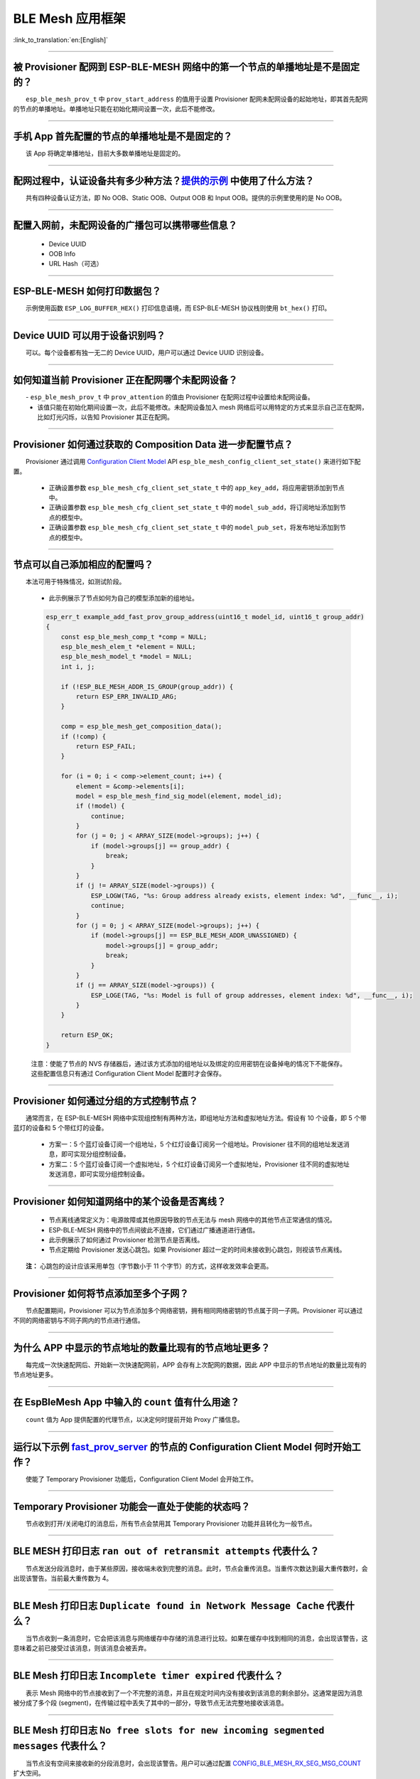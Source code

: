 BLE Mesh 应用框架
=================

:link_to_translation:`en:[English]`

.. raw:: html

   <style>
   body {counter-reset: h2}
     h2 {counter-reset: h3}
     h2:before {counter-increment: h2; content: counter(h2) ". "}
     h3:before {counter-increment: h3; content: counter(h2) "." counter(h3) ". "}
     h2.nocount:before, h3.nocount:before, { content: ""; counter-increment: none }
   </style>

--------------

被 Provisioner 配网到 ESP-BLE-MESH 网络中的第一个节点的单播地址是不是固定的？
------------------------------------------------------------------------------

  ``esp_ble_mesh_prov_t`` 中 ``prov_start_address`` 的值用于设置 Provisioner 配网未配网设备的起始地址，即其首先配网的节点的单播地址。单播地址只能在初始化期间设置一次，此后不能修改。

--------------

手机 App 首先配置的节点的单播地址是不是固定的？
-----------------------------------------------

  该 App 将确定单播地址，目前大多数单播地址是固定的。

--------------

配网过程中，认证设备共有多少种方法？`提供的示例 <https://github.com/espressif/esp-idf/tree/7d75213/examples/bluetooth/esp_ble_mesh>`__ 中使用了什么方法？
---------------------------------------------------------------------------------------------------------------------------------------------------------------------------

  共有四种设备认证方法，即 No OOB、Static OOB、Output OOB 和 Input OOB。提供的示例里使用的是 No OOB。

--------------

配置入网前，未配网设备的广播包可以携带哪些信息？
------------------------------------------------

  -  Device UUID
  -  OOB Info
  -  URL Hash（可选）

--------------

ESP-BLE-MESH 如何打印数据包？
-----------------------------

  示例使用函数 ``ESP_LOG_BUFFER_HEX()`` 打印信息语境，而 ESP-BLE-MESH 协议栈则使用 ``bt_hex()`` 打印。

--------------

Device UUID 可以用于设备识别吗？
--------------------------------

  可以。每个设备都有独一无二的 Device UUID，用户可以通过 Device UUID 识别设备。

--------------

如何知道当前 Provisioner 正在配网哪个未配网设备？
-------------------------------------------------

  - ``esp_ble_mesh_prov_t`` 中 ``prov_attention`` 的值由 Provisioner 在配网过程中设置给未配网设备。
  - 该值只能在初始化期间设置一次，此后不能修改。未配网设备加入 mesh 网络后可以用特定的方式来显示自己正在配网，比如灯光闪烁，以告知 Provisioner 其正在配网。

--------------

Provisioner 如何通过获取的 Composition Data 进一步配置节点？
------------------------------------------------------------

  Provisioner 通过调用 `Configuration Client Model <https://docs.espressif.com/projects/esp-idf/zh_CN/latest/esp32/api-guides/esp-ble-mesh/ble-mesh-terminology.html#ble-mesh-terminology-foundation-models>`__ API ``esp_ble_mesh_config_client_set_state()`` 来进行如下配置。

  -  正确设置参数 ``esp_ble_mesh_cfg_client_set_state_t`` 中的 ``app_key_add``，将应用密钥添加到节点中。
  -  正确设置参数 ``esp_ble_mesh_cfg_client_set_state_t`` 中的 ``model_sub_add``，将订阅地址添加到节点的模型中。
  -  正确设置参数 ``esp_ble_mesh_cfg_client_set_state_t`` 中的 ``model_pub_set``，将发布地址添加到节点的模型中。

--------------

节点可以自己添加相应的配置吗？
------------------------------

  本法可用于特殊情况，如测试阶段。

  - 此示例展示了节点如何为自己的模型添加新的组地址。

  .. code:: c

    esp_err_t example_add_fast_prov_group_address(uint16_t model_id, uint16_t group_addr)
    {
        const esp_ble_mesh_comp_t *comp = NULL;
        esp_ble_mesh_elem_t *element = NULL;
        esp_ble_mesh_model_t *model = NULL;
        int i, j;

        if (!ESP_BLE_MESH_ADDR_IS_GROUP(group_addr)) {
            return ESP_ERR_INVALID_ARG;
        }

        comp = esp_ble_mesh_get_composition_data();
        if (!comp) {
            return ESP_FAIL;
        }

        for (i = 0; i < comp->element_count; i++) {
            element = &comp->elements[i];
            model = esp_ble_mesh_find_sig_model(element, model_id);
            if (!model) {
                continue;
            }
            for (j = 0; j < ARRAY_SIZE(model->groups); j++) {
                if (model->groups[j] == group_addr) {
                    break;
                }
            }
            if (j != ARRAY_SIZE(model->groups)) {
                ESP_LOGW(TAG, "%s: Group address already exists, element index: %d", __func__, i);
                continue;
            }
            for (j = 0; j < ARRAY_SIZE(model->groups); j++) {
                if (model->groups[j] == ESP_BLE_MESH_ADDR_UNASSIGNED) {
                    model->groups[j] = group_addr;
                    break;
                }
            }
            if (j == ARRAY_SIZE(model->groups)) {
                ESP_LOGE(TAG, "%s: Model is full of group addresses, element index: %d", __func__, i);
            }
        }

        return ESP_OK;
    }

  注意：使能了节点的 NVS 存储器后，通过该方式添加的组地址以及绑定的应用密钥在设备掉电的情况下不能保存。这些配置信息只有通过 Configuration Client Model 配置时才会保存。

--------------

Provisioner 如何通过分组的方式控制节点？
----------------------------------------

  通常而言，在 ESP-BLE-MESH 网络中实现组控制有两种方法，即组地址方法和虚拟地址方法。假设有 10 个设备，即 5 个带蓝灯的设备和 5 个带红灯的设备。

  - 方案一：5 个蓝灯设备订阅一个组地址，5 个红灯设备订阅另一个组地址。Provisioner 往不同的组地址发送消息，即可实现分组控制设备。
  - 方案二：5 个蓝灯设备订阅一个虚拟地址，5 个红灯设备订阅另一个虚拟地址，Provisioner 往不同的虚拟地址发送消息，即可实现分组控制设备。

--------------

Provisioner 如何知道网络中的某个设备是否离线？
----------------------------------------------

  - 节点离线通常定义为：电源故障或其他原因导致的节点无法与 mesh 网络中的其他节点正常通信的情况。
  - ESP-BLE-MESH 网络中的节点间彼此不连接，它们通过广播通道进行通信。
  - 此示例展示了如何通过 Provisioner 检测节点是否离线。
  - 节点定期给 Provisioner 发送心跳包。如果 Provisioner 超过一定的时间未接收到心跳包，则视该节点离线。

  **注：** 心跳包的设计应该采用单包（字节数小于 11 个字节）的方式，这样收发效率会更高。

--------------

Provisioner 如何将节点添加至多个子网？
--------------------------------------

  节点配置期间，Provisioner 可以为节点添加多个网络密钥，拥有相同网络密钥的节点属于同一子网。Provisioner 可以通过不同的网络密钥与不同子网内的节点进行通信。

--------------

为什么 APP 中显示的节点地址的数量比现有的节点地址更多？
-------------------------------------------------------

  每完成一次快速配网后、开始新一次快速配网前，APP 会存有上次配网的数据，因此 APP 中显示的节点地址的数量比现有的节点地址更多。

--------------

在 EspBleMesh App 中输入的 ``count`` 值有什么用途？
---------------------------------------------------------

  ``count`` 值为 App 提供配置的代理节点，以决定何时提前开始 Proxy 广播信息。

--------------

运行以下示例 `fast_prov_server <https://github.com/espressif/esp-idf/tree/84b51781c/examples/bluetooth/esp_ble_mesh/ble_mesh_fast_provision/fast_prov_server>`__ 的节点的 Configuration Client Model 何时开始工作？
-------------------------------------------------------------------------------------------------------------------------------------------------------------------------------------------------------------------

  使能了 Temporary Provisioner 功能后，Configuration Client Model 会开始工作。

--------------

Temporary Provisioner 功能会一直处于使能的状态吗？
--------------------------------------------------

  节点收到打开/关闭电灯的消息后，所有节点会禁用其 Temporary Provisioner 功能并且转化为一般节点。

--------------

BLE MESH 打印日志 ``ran out of retransmit attempts`` 代表什么？
-------------------------------------------------------------------------------

  节点发送分段消息时，由于某些原因，接收端未收到完整的消息。此时，节点会重传消息。当重传次数达到最大重传数时，会出现该警告。当前最大重传数为 4。

--------------

BLE Mesh 打印日志 ``Duplicate found in Network Message Cache`` 代表什么？
-----------------------------------------------------------------------------------------

  当节点收到一条消息时，它会把该消息与网络缓存中存储的消息进行比较。如果在缓存中找到相同的消息，会出现该警告，这意味着之前已接受过该消息，则该消息会被丢弃。

--------------

BLE Mesh 打印日志 ``Incomplete timer expired`` 代表什么？
-------------------------------------------------------------------------

  表示 Mesh 网络中的节点接收到了一个不完整的消息，并且在规定时间内没有接收到该消息的剩余部分。这通常是因为消息被分成了多个段 (segment)，在传输过程中丢失了其中的一部分，导致节点无法完整地接收该消息。

--------------

BLE Mesh 打印日志 ``No free slots for new incoming segmented messages`` 代表什么？
--------------------------------------------------------------------------------------------------

  当节点没有空间来接收新的分段消息时，会出现该警告。用户可以通过配置 `CONFIG_BLE_MESH_RX_SEG_MSG_COUNT <https://docs.espressif.com/projects/esp-idf/zh_CN/release-v4.1/api-reference/kconfig.html#config-ble-mesh-rx-seg-msg-count>`__ 扩大空间。

--------------

BLE Mesh 打印日志 ``No matching TX context for ack`` 代表什么？
-------------------------------------------------------------------------------

  发送节点在收到一个分段 ACK 消息且没有匹配到对应的发送上下文（TX context）时，会出现该警告。这可能是因为网络中存在多个 ACK 消息。

--------------

BLE Mesh 打印日志 ``Model not bound to AppKey 0x0000`` 代表什么？
---------------------------------------------------------------------------------

  当节点发送带有模型的消息且该模型尚未绑定到索引为 0x000 的应用密钥时，会出现该警告。

--------------

BLE Mesh 打印日志 ``Busy sending message to DST xxxx`` 代表什么？
------------------------------------------------------------------------------------

  表示节点的客户端模型已将消息发送给目标节点，并且正在等待响应，用户无法将消息发送到单播地址相同的同一节点。接收到相应的响应或计时器到时后，可以发送另一条消息。

--------------

为什么会出现 EspBleMesh App 在快速配网期间长时间等待的情况？
------------------------------------------------------------

  快速配网期间，代理节点在配置完一个节点后会断开与 APP 的连接，待所有节点配网完成后再与 APP 重新建立连接，快速配网期间长时间等待可能是由于：

  - 网络拓扑结构复杂：如果网络中节点数量较多，且拓扑结构比较复杂，Provisioner 可能需要更长的时间来扫描网络和与节点进行通信。
  - 网络信号不稳定：如果网络信号不稳定，通信可能会受到干扰或丢失，从而导致 APP 等待时间变长。
  - 节点响应时间较长：如果节点响应时间较长，可能会导致 Provisioner 等待超时并重新发送消息，从而导致 APP 等待时间变长。
  - App 与 Provisioner 通信故障：如果 APP 与 Provisioner 之间通信故障，可能会导致 App 等待时间变长。

--------------

Provisoner 如何控制节点的服务器模型？
-------------------------------------

  ESP-BLE-MESH 支持所有 SIG 定义的客户端模型。Provisioner 可以使用这些客户端模型控制节点的服务器模型。客户端模型分为 6 类，每类有相应的功能。

-  Configuration Client Model

   -  API `esp_ble_mesh_config_client_get_state() <https://docs.espressif.com/projects/esp-idf/en/latest/esp32/api-reference/bluetooth/esp-ble-mesh.html?highlight=esp_ble_mesh_provisioner_delete_node_with_uuid#_CPPv436esp_ble_mesh_config_client_get_stateP34esp_ble_mesh_client_common_param_tP35esp_ble_mesh_cfg_client_get_state_t>`_ 可用于获取 Configuration Server Model 的 ``esp_ble_mesh_cfg_client_get_state_t`` 值。
   -  API `esp_ble_mesh_config_client_set_state() <https://docs.espressif.com/projects/esp-idf/en/latest/esp32/api-reference/bluetooth/esp-ble-mesh.html?highlight=esp_ble_mesh_provisioner_delete_node_with_uuid#_CPPv436esp_ble_mesh_config_client_set_stateP34esp_ble_mesh_client_common_param_tP35esp_ble_mesh_cfg_client_set_state_t>`_ 可用于获取 Configuration Server Model 的 ``esp_ble_mesh_cfg_client_set_state_t`` 值。

-  Health Client Model

   -  API `esp_ble_mesh_health_client_get_state() <https://docs.espressif.com/projects/esp-idf/en/latest/esp32/api-reference/bluetooth/esp-ble-mesh.html?highlight=esp_ble_mesh_provisioner_delete_node_with_uuid#_CPPv436esp_ble_mesh_health_client_get_stateP34esp_ble_mesh_client_common_param_tP38esp_ble_mesh_health_client_get_state_t>`_ 可用于获取 Health Server Model 的 ``esp_ble_mesh_health_client_get_state_t`` 值。
   -  API `esp_ble_mesh_health_client_set_state() <https://docs.espressif.com/projects/esp-idf/en/latest/esp32/api-reference/bluetooth/esp-ble-mesh.html?highlight=esp_ble_mesh_provisioner_delete_node_with_uuid#_CPPv436esp_ble_mesh_health_client_set_stateP34esp_ble_mesh_client_common_param_tP38esp_ble_mesh_health_client_set_state_t>`_ 可用于获取 Health Server Model 的 ``esp_ble_mesh_health_client_set_state_t`` 值。

-  Generic Client Models

   -  API `esp_ble_mesh_generic_client_get_state() <https://docs.espressif.com/projects/esp-idf/en/latest/esp32/api-reference/bluetooth/esp-ble-mesh.html?highlight=esp_ble_mesh_provisioner_delete_node_with_uuid#_CPPv437esp_ble_mesh_generic_client_get_stateP34esp_ble_mesh_client_common_param_tP39esp_ble_mesh_generic_client_get_state_t>`_ 可用于获取 Generic Server Model 的 ``esp_ble_mesh_generic_client_get_state_t`` 值。
   -  API `esp_ble_mesh_generic_client_set_state() <https://docs.espressif.com/projects/esp-idf/en/latest/esp32/api-reference/bluetooth/esp-ble-mesh.html#_CPPv437esp_ble_mesh_generic_client_set_stateP34esp_ble_mesh_client_common_param_tP39esp_ble_mesh_generic_client_set_state_t>`_ 可用于获取 Generic Server Model 的 ``esp_ble_mesh_generic_client_set_state_t`` 值。

-  Lighting Client Models

   -  API `esp_ble_mesh_light_client_get_state() <https://docs.espressif.com/projects/esp-idf/en/latest/esp32/api-reference/bluetooth/esp-ble-mesh.html?highlight=esp_ble_mesh_provisioner_delete_node_with_uuid#_CPPv435esp_ble_mesh_light_client_get_stateP34esp_ble_mesh_client_common_param_tP37esp_ble_mesh_light_client_get_state_t>`_ 可用于获取 Lighting Server Model 的 ``esp_ble_mesh_light_client_get_state_t`` 值。
   -  API `esp_ble_mesh_light_client_set_state() <https://docs.espressif.com/projects/esp-idf/en/latest/esp32/api-reference/bluetooth/esp-ble-mesh.html?highlight=esp_ble_mesh_provisioner_delete_node_with_uuid#_CPPv435esp_ble_mesh_light_client_set_stateP34esp_ble_mesh_client_common_param_tP37esp_ble_mesh_light_client_set_state_t>`_ 可用于获取 Lighting Server Model 的 ``esp_ble_mesh_light_client_set_state_t`` 值。

-  Sensor Client Models

   -  API `esp_ble_mesh_sensor_client_get_state() <https://docs.espressif.com/projects/esp-idf/en/latest/esp32/api-reference/bluetooth/esp-ble-mesh.html?highlight=esp_ble_mesh_provisioner_delete_node_with_uuid#_CPPv436esp_ble_mesh_sensor_client_get_stateP34esp_ble_mesh_client_common_param_tP38esp_ble_mesh_sensor_client_get_state_t>`_ 可用于获取 Sensor Server Model 的 ``esp_ble_mesh_sensor_client_get_state_t`` 值。
   -  API `esp_ble_mesh_sensor_client_set_state() <https://docs.espressif.com/projects/esp-idf/en/latest/esp32/api-reference/bluetooth/esp-ble-mesh.html?highlight=esp_ble_mesh_provisioner_delete_node_with_uuid#_CPPv436esp_ble_mesh_sensor_client_set_stateP34esp_ble_mesh_client_common_param_tP38esp_ble_mesh_sensor_client_set_state_t>`_ 可用于获取 Sensor Server Model 的 ``esp_ble_mesh_sensor_client_set_state_t`` 值。

-  Time and Scenes Client Models

   -  API `esp_ble_mesh_time_scene_client_get_state() <https://docs.espressif.com/projects/esp-idf/en/latest/esp32/api-reference/bluetooth/esp-ble-mesh.html?highlight=esp_ble_mesh_provisioner_delete_node_with_uuid#_CPPv440esp_ble_mesh_time_scene_client_get_stateP34esp_ble_mesh_client_common_param_tP42esp_ble_mesh_time_scene_client_get_state_t>`_ 可用于获取 Time and Scenes Server Model 的 ``esp_ble_mesh_time_scene_client_get_state_t`` 值。
   -  API `esp_ble_mesh_time_scene_client_set_state() <https://docs.espressif.com/projects/esp-idf/en/latest/esp32/api-reference/bluetooth/esp-ble-mesh.html?highlight=esp_ble_mesh_provisioner_delete_node_with_uuid#_CPPv440esp_ble_mesh_time_scene_client_set_stateP34esp_ble_mesh_client_common_param_tP42esp_ble_mesh_time_scene_client_set_state_t>`_ 可用于获取 Time and Scenes Server Model 的 ``esp_ble_mesh_time_scene_client_set_state_t`` 值。

--------------

设备通信必须要网关吗？
----------------------

  -  情况 1：节点仅在 mesh 网络内通信。这种情况下，不需要网关。ESP-BLE-MESH 网络是一个泛洪的网络，网络中的消息没有固定的路径，节点与节点之间可以随意通信。
  -  情况 2：如果用户想要远程控制网络，比如在到家之前打开某些节点，则需要网关。

--------------

Provisioner 删除网络中的节点时，需要进行哪些操作？
--------------------------------------------------

  通常而言，Provisioner 从网络中移除节点主要涉及三个步骤：

  - 首先，Provisioner 将需要移除的节点添加至“黑名单”。
  - 其次，Provisioner 启动 `密钥更新程序 <https://docs.espressif.com/projects/esp-idf/zh_CN/latest/esp32/api-guides/esp-ble-mesh/ble-mesh-terminology.html#ble-mesh-terminology-network-management>`_ 。
  - 最后，节点执行节点重置程序，切换自身身份为未配网设备。

--------------

在密钥更新的过程中，Provisioner 如何更新节点的网络密钥？
--------------------------------------------------------

  - 通过正确设置参数 `esp_ble_mesh_cfg_client_set_state_t <https://docs.espressif.com/projects/esp-idf/en/latest/esp32/api-reference/bluetooth/esp-ble-mesh.html?highlight=esp_ble_mesh_provisioner_delete_node_with_uuid#_CPPv436esp_ble_mesh_config_client_set_stateP34esp_ble_mesh_client_common_param_tP35esp_ble_mesh_cfg_client_set_state_t>`_ 中的 ``net_key_update``，使用 `Configuration Client Model <https://docs.espressif.com/projects/esp-idf/zh_CN/latest/esp32/api-guides/esp-ble-mesh/ble-mesh-terminology.html#ble-mesh-terminology-foundation-models>`_ API `esp_ble_mesh_config_client_set_state() <https://docs.espressif.com/projects/esp-idf/en/latest/esp32/api-reference/bluetooth/esp-ble-mesh.html?highlight=esp_ble_mesh_provisioner_delete_node_with_uuid#_CPPv436esp_ble_mesh_config_client_set_stateP34esp_ble_mesh_client_common_param_tP35esp_ble_mesh_cfg_client_set_state_t>`_，Provisioner 更新节点的网络密钥。
  - 通过正确设置参数 ``esp_ble_mesh_cfg_client_set_state_t`` 中的 ``app_key_update``，使用 `Configuration Client Model <https://docs.espressif.com/projects/esp-idf/zh_CN/latest/esp32/api-guides/esp-ble-mesh/ble-mesh-terminology.html#ble-mesh-terminology-foundation-models>`_ API ``esp_ble_mesh_config_client_set_state()``，Provisioner 更新节点的应用密钥。

--------------

Provisioner 如何管理 mesh 网络中的节点？
----------------------------------------

  - ESP-BLE-MESH 在示例中实现了一些基本的节点管理功能，比如 ``esp_ble_mesh_store_node_info()``。 
  - ESP-BLE-MESH 还提供可用于设置节点本地名称的 API `esp_ble_mesh_provisioner_set_node_name() <https://docs.espressif.com/projects/esp-idf/en/latest/esp32/api-reference/bluetooth/esp-ble-mesh.html?highlight=esp_ble_mesh_provisioner_delete_node_with_uuid#_CPPv438esp_ble_mesh_provisioner_set_node_name8uint16_tPKc>`_ 和可用于获取节点本地名称的 API `esp_ble_mesh_provisioner_get_node_name() <https://docs.espressif.com/projects/esp-idf/en/latest/esp32/api-reference/bluetooth/esp-ble-mesh.html?highlight=esp_ble_mesh_provisioner_delete_node_with_uuid#_CPPv438esp_ble_mesh_provisioner_get_node_name8uint16_t>`__。

--------------

Provisioner 想要控制节点的服务器模型时需要什么？
------------------------------------------------

  - Provisioner 在控制节点的服务器模型前，必须包括相应的客户端模型。

  - Provisioner 应当添加本地的网络密钥和应用密钥。

     - Provisioner 调用 API ``esp_ble_mesh_provisioner_add_local_net_key()`` 以添加网络密钥。
     - Provisioner 调用 API ``esp_ble_mesh_provisioner_add_local_app_key()`` 以添加应用密钥。

  - Provisioner 应当配置自己的客户端模型。

     - Provisioner 调用 API `esp_ble_mesh_provisioner_bind_app_key_to_local_model() <https://docs.espressif.com/projects/esp-idf/en/latest/esp32/api-reference/bluetooth/esp-ble-mesh.html?highlight=esp_ble_mesh_provisioner_delete_node_with_uuid#_CPPv452esp_ble_mesh_provisioner_bind_app_key_to_local_model8uint16_t8uint16_t8uint16_t8uint16_t>`_ 以绑定应用密钥至自己的客户端模型。

--------------

什么时候应该使能节点的 `Relay <https://docs.espressif.com/projects/esp-idf/zh_CN/release-v4.1/api-guides/esp-ble-mesh/ble-mesh-terminology.html#ble-mesh-terminology-features>`__ 功能？
----------------------------------------------------------------------------------------------------------------------------------------------------------------------------------------

  - 如果 mesh 网络中检测到的节点很稀疏，用户可以使能节点的 Relay 功能。
  - 如果 mesh 网络中检测到的节点很密集，用户可以选择仅使能一些节点的 Relay 功能。
  - 如果 mesh 网络大小未知，用户可以默认使能 Relay 功能。

--------------

节点包含什么样的模型？
----------------------

  - ESP-BLE-MESH 中，节点由一系列的模型组成，每个模型实现节点的某些功能。
  - 模型分为两种，客户端模型和服务器模型。客户端模型可以获取并设置服务器模型的状态。
  - 模型也可以分为 SIG 模型和自定义模型。 SIG 模型的所有行为都由官方定义，而自定义模型的行为均由用户定义。

--------------

每个模型对应的消息格式是不是固定的？
------------------------------------

  - 消息由 opcode 和 payload 组成，通过 opcode 进行区分。
  - 与模型对应的消息的类型和格式都是固定的，这意味着模型之间传输的消息是固定的。

--------------

节点的模型可以使用哪些函数发送消息？
------------------------------------

  - 对于客户端模型，用户可以调用 API `esp_ble_mesh_client_model_send_msg() <https://docs.espressif.com/projects/esp-idf/en/latest/esp32/api-reference/bluetooth/esp-ble-mesh.html?highlight=esp_ble_mesh_provisioner_delete_node_with_uuid#_CPPv434esp_ble_mesh_client_model_send_msgP20esp_ble_mesh_model_tP22esp_ble_mesh_msg_ctx_t8uint32_t8uint16_tP7uint8_t7int32_tb23esp_ble_mesh_dev_role_t>`_ 发送消息。
  - 对于服务器模型，用户可以调用 API `esp_ble_mesh_server_model_send_msg() <https://docs.espressif.com/projects/esp-idf/en/latest/esp32/api-reference/bluetooth/esp-ble-mesh.html?highlight=esp_ble_mesh_provisioner_delete_node_with_uuid#_CPPv434esp_ble_mesh_server_model_send_msgP20esp_ble_mesh_model_tP22esp_ble_mesh_msg_ctx_t8uint32_t8uint16_tP7uint8_t>`_ 发送消息。
  - 对于发布，用户可以调用 API `esp_ble_mesh_model_publish() <https://docs.espressif.com/projects/esp-idf/en/latest/esp32/api-reference/bluetooth/esp-ble-mesh.html?highlight=esp_ble_mesh_provisioner_delete_node_with_uuid#_CPPv426esp_ble_mesh_model_publishP20esp_ble_mesh_model_t8uint32_t8uint16_tP7uint8_t23esp_ble_mesh_dev_role_t>`_ 发布消息。

--------------

如何实现消息传输不丢包？
------------------------

  如果用户要实现消息传输不丢包，则需有应答的消息。等待应答的默认时间在 `CONFIG_BLE_MESH_CLIENT_MSG_TIMEOUT <https://docs.espressif.com/projects/esp-idf/zh_CN/latest/esp32/api-reference/kconfig.html#config-ble-mesh-client-msg-timeout>`__ 中设置。如果发送端等待应答超时，就会触发对应的超时事件。

  **注：** API ``esp_ble_mesh_client_model_send_msg()`` 中可以设置应答的超时时间。如果参数 ``msg_timeout`` 设为 0， 那么超时时间便会采用默认值（4 秒）。

--------------

如何发送无应答的消息？
----------------------

  - 对于客户端模型，用户可以调用 API ``esp_ble_mesh_client_model_send_msg()`` with the parameter ``need_rsp`` set to ``false`` 发送无应答消息。

  - 对于服务器模型，调用 API `esp_ble_mesh_server_model_send_msg() <https://docs.espressif.com/projects/esp-idf/en/latest/esp32/api-reference/bluetooth/esp-ble-mesh.html?highlight=esp_ble_mesh_provisioner_delete_node_with_uuid#_CPPv434esp_ble_mesh_server_model_send_msgP20esp_ble_mesh_model_tP22esp_ble_mesh_msg_ctx_t8uint32_t8uint16_tP7uint8_t>`_ 发送的消息总是无应答的消息。

--------------

发送不分包消息时，最多可携带多少有效字节？
------------------------------------------

  不分包消息的总有效载荷长度（可由用户设置）为 11 个八位位组，因此，如果消息的 opcode 为 2 个八位位组，则该消息可以携带 9 个八位位组的有效信息。 对于 vendor 消息，由于 opcode 是 3 个八位位组，剩余的有效负载长度为 8 个八位位组。

--------------

什么时候应该使能节点的 `Proxy <https://docs.espressif.com/projects/esp-idf/zh_CN/release-v4.1/api-guides/esp-ble-mesh/ble-mesh-terminology.html#ble-mesh-terminology-features>`__ 功能？
----------------------------------------------------------------------------------------------------------------------------------------------------------------------------------------

  如果未配网设备将由电话配网，则未配网设备应该使能 Proxy 功能，因为当前几乎所有电话都不支持通过广播承载层发送 ESP-BLE-MESH 数据包。并且，未配网设备成功配网成为 Proxy 节点后，其会通过 GATT 承载层和广播承载层与 mesh 网络中的其他节点通信。

--------------

如何使用代理过滤器？
-----------------------

  代理过滤器用于减少 Proxy Client（如手机）和 Proxy Server（如节点）之间交换的 Network PDU 的数量。另外，通过代理过滤器，Proxy Client 可以明确请求仅接收来自 Proxy Server 的某些目标地址的 mesh 消息。

--------------

如何实现将节点自检的信息发送出来？
----------------------------------

  推荐节点通过 `Health Server Model <https://docs.espressif.com/projects/esp-idf/en/latest/esp32/api-reference/bluetooth/esp-ble-mesh.html?highlight=health%20server%20model#health-client-server-models>`_ 定期发布其自检结果。

--------------

Relay 节点什么时候可以中继消息？
--------------------------------

  如果要中继消息，消息需满足以下要求。

  - 消息存在于 mesh 网络中。
  - 消息的目的地址不是节点的单播地址。
  - 消息的 TTL 值需大于 1。

--------------

如果一条消息分成几段，那么其他 Relay 节点是接收到一段消息就中继还是等接收到完整的数据包才中继？
-----------------------------------------------------------------------------------------------

  Relay 节点收到其中一段消息时就中继，而非一直等到接收所有的消息。

--------------

设备断电后上电，如何能继续在网络中进行通讯？
--------------------------------------------

  在 menuconfig 中启用配置 ``Store BLE Mesh Node configuration persistently``。

--------------

使用 `Low Power <https://docs.espressif.com/projects/esp-idf/zh_CN/release-v4.1/api-guides/esp-ble-mesh/ble-mesh-terminology.html#ble-mesh-terminology-features>`__ 功能降低功耗的原理是什么？
----------------------------------------------------------------------------------------------------------------------------------------------------------------------------------------------

  -  开启无线电进行收听时，设备消耗能量。使能节点的低功耗功能后，它将在大多数时间内关闭无线电功能。
  -  低功耗节点和好友节点需要合作，因此低功耗节点可以以适当或较低的频率接收消息，而无需一直收听。
  -  当低功耗节点有一些新消息时，好友节点将为其存储消息。低功耗节点可以间隔固定时间轮询好友节点，以查看是否有新的消息。

--------------

节点间如何传输消息？
--------------------

  节点间传输信息的可能应用场景是，一旦烟雾警报检测到高浓度的烟雾，就会触发喷淋设备。有两种实现方法。

  -  方法 1：喷淋设备订阅组地址。当烟雾警报器检测到高浓度的烟雾时，它会发布一条消息，该消息的目标地址是喷淋设备已订阅的组地址。
  -  方法 2：Provisioner 可以配置喷淋设备的单播地址为烟雾报警器的地址。当检测到高浓度的烟雾时，烟雾警报器以喷淋设备的单播地址为目标地址，将消息发送到喷淋设备。

--------------

何时使用 IV Update 更新程序？
-----------------------------

  IV（Initialization Vector）是 BLE Mesh 网络中的一个重要参数，它用于在节点之间传递和解密消息，同时还用于识别网络中的重放攻击。当 IV 更新时，网络密钥的计算也会被更新，从而增强了网络的安全性。因此，当 IV 达到阈值时，需要更新 IV。
  在 BLE Mesh 网络中，IV 阈值是一个在 0 到 0xFFFF 之间的数字，它在网络初始化时被分配，通常为 0。当网络中传输的消息数量超过 IV 阈值时，就需要进行 IV 更新，IV Update 更新程序便会启用。此时，Provisioner 会向网络中的所有节点广播 IV 更新消息，然后节点会更新其 IV 和网络密钥。

--------------

为什么需要快速配网？
--------------------

  通常而言，存在少量未配网设备时，用户可以逐个配置。但是如果有大量未配网设备（比如 100 个）时，逐个配置会耗费大量时间。通过快速配网，用户可以在约 50 秒内配网 100 个未配网设备。

--------------

如何启用 IV Update 更新程序？
-----------------------------

  节点可以使用带有 Secure Network Beacon 的 IV Update 更新程序。

--------------

ESP-BLE-MESH 回调函数如何分类？
-------------------------------

  -  API `esp_ble_mesh_register_prov_callback() <https://docs.espressif.com/projects/esp-idf/en/latest/esp32/api-reference/bluetooth/esp-ble-mesh.html?highlight=esp_ble_mesh_provisioner_delete_node_with_uuid#_CPPv435esp_ble_mesh_register_prov_callback22esp_ble_mesh_prov_cb_t>`_ 用于注册处理配网和入网相关事件的回调函数。
  -  API `esp_ble_mesh_register_config_client_callback() <https://docs.espressif.com/projects/esp-idf/en/latest/esp32/api-reference/bluetooth/esp-ble-mesh.html?highlight=esp_ble_mesh_provisioner_delete_node_with_uuid#_CPPv444esp_ble_mesh_register_config_client_callback28esp_ble_mesh_cfg_client_cb_t>`_ 用于注册处理 Configuration Client Model 相关事件的回调函数。
  -  API `esp_ble_mesh_register_config_server_callback() <https://docs.espressif.com/projects/esp-idf/en/latest/esp32/api-reference/bluetooth/esp-ble-mesh.html?highlight=esp_ble_mesh_provisioner_delete_node_with_uuid#_CPPv444esp_ble_mesh_register_config_server_callback28esp_ble_mesh_cfg_server_cb_t>`_ 用于注册处理 Configuration Server Model 相关事件的回调函数。
  -  API `esp_ble_mesh_register_health_client_callback() <https://docs.espressif.com/projects/esp-idf/en/latest/esp32/api-reference/bluetooth/esp-ble-mesh.html?highlight=esp_ble_mesh_provisioner_delete_node_with_uuid#_CPPv444esp_ble_mesh_register_health_client_callback31esp_ble_mesh_health_client_cb_t>`_ 用于注册处理 Health Client Model 相关事件的回调函数。
  -  API `esp_ble_mesh_register_health_server_callback() <https://docs.espressif.com/projects/esp-idf/en/latest/esp32/api-reference/bluetooth/esp-ble-mesh.html?highlight=esp_ble_mesh_provisioner_delete_node_with_uuid#_CPPv444esp_ble_mesh_register_health_server_callback31esp_ble_mesh_health_server_cb_t>`_ 用于注册处理 Health Server Model 相关事件的回调函数。
  -  API `esp_ble_mesh_register_generic_client_callback() <https://docs.espressif.com/projects/esp-idf/en/latest/esp32/api-reference/bluetooth/esp-ble-mesh.html?highlight=esp_ble_mesh_provisioner_delete_node_with_uuid#_CPPv445esp_ble_mesh_register_generic_client_callback32esp_ble_mesh_generic_client_cb_t>`_ 用于注册处理 Generic Client Models 相关事件的回调函数。
  -  API `esp_ble_mesh_register_light_client_callback() <https://docs.espressif.com/projects/esp-idf/en/latest/esp32/api-reference/bluetooth/esp-ble-mesh.html?highlight=esp_ble_mesh_provisioner_delete_node_with_uuid#_CPPv443esp_ble_mesh_register_light_client_callback30esp_ble_mesh_light_client_cb_t>`_ 用于注册处理 Lighting Client Models 相关事件的回调函数。
  -  API `esp_ble_mesh_register_sensor_client_callback() <https://docs.espressif.com/projects/esp-idf/en/latest/esp32/api-reference/bluetooth/esp-ble-mesh.html?highlight=esp_ble_mesh_provisioner_delete_node_with_uuid#_CPPv444esp_ble_mesh_register_sensor_client_callback31esp_ble_mesh_sensor_client_cb_t>`_ 用于注册处理 Sensor Client Model 相关事件的回调函数。
  -  API `esp_ble_mesh_register_time_scene_client_callback() <https://docs.espressif.com/projects/esp-idf/en/latest/esp32/api-reference/bluetooth/esp-ble-mesh.html?highlight=esp_ble_mesh_provisioner_delete_node_with_uuid#_CPPv448esp_ble_mesh_register_time_scene_client_callback35esp_ble_mesh_time_scene_client_cb_t>`_ 用于注册处理 Time and Scenes Client Models 相关事件的回调函数。
  -  API `esp_ble_mesh_register_custom_model_callback() <https://docs.espressif.com/projects/esp-idf/en/latest/esp32/api-reference/bluetooth/esp-ble-mesh.html?highlight=esp_ble_mesh_provisioner_delete_node_with_uuid#_CPPv443esp_ble_mesh_register_custom_model_callback23esp_ble_mesh_model_cb_t>`_ 用于注册处理自定义模型和未实现服务器模型的相关事件的回调函数。

--------------

未配网设备加入 ESP-BLE-MESH 网络的流程是什么？
----------------------------------------------

  设备通过 Provisioner 加入 ESP-BLE-MESH 网络分为两个阶段，配网阶段和配置阶段。

  - 配网阶段：为设备分配单播地址、添加网络密钥 (NetKey) 等。通过配网，设备加入 ESP-BLE-MESH 网络，身份从未配网设备变为节点。
  - 配置阶段：为节点添加应用密钥 (AppKey), 并将应用密钥绑定到相应模型。配置期间，有些选项是可选的，比如为节点添加订阅地址、设置发布地址等。通过配置，该节点实际上可以向 Provisioner 发送消息，也可以接收来自 Provisioner 的消息。

--------------

Provisioner 的地址是否可以作为节点上报状态消息的目的地址？
----------------------------------------------------------

  Provisioner 的单播地址只能在初始化期间设置一次，此后不能更改。理论而言，只要节点知道 Provisioner 的单播地址，此地址便可用作节点上报状态消息的目的地址。节点在网络配置的过程中可以知道 Provisioner 的单播地址，因为 Provisioner 往节点发送消息时，消息的源地址就是 Provisioner 的单播地址。

  订阅地址也可使用。Provisioner 订阅组地址或者虚拟地址，节点向该订阅地址发送消息。

--------------

如果 Provisioner 想要改变节点状态，其需满足什么条件？
-----------------------------------------------------

  -  需要有和节点的服务器模型相对应的客户端模型。
  -  需要和节点有相同的、可用于加密消息的网络密钥和应用密钥。
  -  需要知道节点的地址，可以是单播地址，也可以是订阅地址。
                                                                                                                                                                                                                                                                        
--------------

如何使用网络密钥和应用密钥？
----------------------------

  -  网络密钥用于加密网络层的消息。具有相同网络密钥的节点视作在同一网络中，具有不同网络密钥的节点相互之间不能进行通信。
  -  应用密钥用于加密上层传输层中的消息。如果服务器模型和客户端模型绑定的应用密钥不同，则无法实现相互通信。

--------------

是否可以采用固定的网络密钥或应用密钥？
--------------------------------------

  -  API `esp_ble_mesh_provisioner_add_local_net_key() <https://docs.espressif.com/projects/esp-idf/en/latest/esp32/api-reference/bluetooth/esp-ble-mesh.html?highlight=esp_ble_mesh_provisioner_delete_node_with_uuid#_CPPv442esp_ble_mesh_provisioner_add_local_net_keyAL16E_K7uint8_t8uint16_t>` 可以用来添加包含固定值或随机值的网络密钥。
  -  API `esp_ble_mesh_provisioner_add_local_app_key() <https://docs.espressif.com/projects/esp-idf/en/latest/esp32/api-reference/bluetooth/esp-ble-mesh.html?highlight=esp_ble_mesh_provisioner_delete_node_with_uuid#_CPPv442esp_ble_mesh_provisioner_add_local_app_keyAL16E_K7uint8_t8uint16_t8uint16_t>`_ 可以用来添加包含固定值或随机值的应用密钥。

--------------

如何清除 ESP32 BLE 节点的组网信息？
---------------------------------------

  清除节点的组网信息可以调用 `esp_ble_mesh_node_local_reset() <https://docs.espressif.com/projects/esp-idf/en/latest/esp32/api-reference/bluetooth/esp-ble-mesh.html?highlight=esp_ble_mesh_node_local_reset#_CPPv429esp_ble_mesh_node_local_resetv>`_

--------------

如何删除某个节点的组网信息？
-------------------------------

  删除某个节点的信息可以调用 `esp_ble_mesh_provisioner_delete_node_with_uuid() <https://docs.espressif.com/projects/esp-idf/en/latest/esp32/api-reference/bluetooth/esp-ble-mesh.html?highlight=esp_ble_mesh_provisioner_delete_node_with_uuid#_CPPv446esp_ble_mesh_provisioner_delete_node_with_uuidAL16E_K7uint8_t>`_ 或 `esp_ble_mesh_provisioner_delete_node_with_addr() <https://docs.espressif.com/projects/esp-idf/en/latest/esp32/api-reference/bluetooth/esp-ble-mesh.html?highlight=esp_ble_mesh_provisioner_delete_node_with_uuid#_CPPv446esp_ble_mesh_provisioner_delete_node_with_addr8uint16_t>`_。

--------------

如果节点断电了，下次上电是否还要用手机 APP 重新组网？
-----------------------------------------------------------

  可以前往 menuconfig，通过 ``Component config`` -> ``Bluetooth Mesh support`` -> ``Store Bluetooth Mesh key and configuration persistently`` 的选项保存配置信息，就不需要重新组网了。

--------------

1 号板子做 Provisioner，2、3、4 号板子做节点。组网成功后，如果 1 号板子掉电了，重新上电后还能否加入到这个 mesh 网络中？
--------------------------------------------------------------------------------------------------------------------------------------

  1 号板子重新上电后，如果 net key 和 app key 没有变化，即可直接访问该网络。但是如果没有保存 mesh 网络中节点的地址，则地址将会丢失。

--------------

BLE_MESH 中，如果某个节点掉线了，要如何知道？
-----------------------------------------------

  节点可以周期发布消息，你可以通过 Health model 周期发送 Heartbeat 消息，或者可以通过 vender model 周期发送自定义消息。

--------------

BLE_MESH 节点间如何实现以字符串的形式通信？
----------------------------------------------

  使用 vendor model，发送端将字符串放入 vendor message 发送，接收端接收消息后按 字符串 解析即可。

--------------

配置ble mesh保存节点信息时初始化partition失败: ``BLE_MESH: Failed to init mesh partition, name ble_mesh, err 261`` 
-------------------------------------------------------------------------------------------------------------------
  
  如果选择 ``Use a specific NVS partition for BLE Meshh`` 选项，请确保 partition.csv 文件包含一个名为 ``ble_mesh`` 的特定分区。

--------------

请问如何在 provisioner 的 demo 中 添加 health_mode？
------------------------------------------------------

  进入 menuconfig，在 ``Component config`` -> ``ESP BLE Mesh Support`` -> ``Support for BLE Mesh Client Models`` 中勾选上 ``Health Client Model``。

--------------

ble_mesh_fast_prov_client 当设备 provisioner 和手机当 provisioner 有什么不一样？
---------------------------------------------------------------------------------

  - ble_mesh_fast_prov_server demo 在收到 ESP_BLE_MESH_MODEL_OP_APP_KEY_ADD opcode 时，一并把 model 配置好了，而手机 Provisioner 则需要发送 ESP_BLE_MESH_MODEL_OP_MODEL_APP_BIND opcode 绑定 model APPkey，再发送 ``ESP_BLE_MESH_MODEL_OP_MODEL_PUB_SET`` 配置 publication。
  - ``ble_mesh_fast_prov_client demo`` 与 ``ble_mesh_fast_prov_server demo`` 是我们提供的快速配网方案，实现了 100 个节点配置设备入网时间在 60 s 以内。为了实现这个功能，我们添加了一些自定义消息，用于设备间自定义信息的传递。

--------------

有什么工具和办法可以查看 ble_mesh 节点之间的加密消息吗？
------------------------------------------------------------

  - 数据包解密必须配置 netkey、appkey、devkey、iv index，用户可以尝试查看配置接口。
  - 广播包需要 37、38、39 三通道同时抓，一般需要使用到专门的仪器。

--------------

app key 是否是厂家可以自己设置？ Unicast address 和 app key 是否有某种关联？
---------------------------------------------------------------------------------

  app key 可以厂家自己设置，它和 Model 是绑定在一起的，和 Unicast address 没有关系。

--------------

如果一个节点突然掉线，那么通过 Health model 监测消息的机制，是整个 mesh 网络都要轮询的发送 Heartbeat 消息吗？
----------------------------------------------------------------------------------------------------------------

  BLE MESH 网络没有建立任何连接，直接通过广播通道发送消息。用户可以向同一个节点发送心跳包进行检查。

---------------

主节点（代理节点）与从节点互相发送消息，可以用 client-server 模型吗？是否有提供示例？
-------------------------------------------------------------------------------------------------------------------------------

  请参见 V6.0 版本中 ``ble_mesh_fast_provision/ble_mesh_fast_prov_server`` 中提供的示例。

--------------

在 NRF 的手机 app 里，右下角 “Setting” 里有个 “Network Key”，可以自由更改，这个修改的是指哪个 network key 呢？
---------------------------------------------------------------------------------------------------------------

  - 在 NRF 的手机 app 里，右下角 “Setting” 里有个 “Network Key”，修改它就意味着修改了 provisioner 的 Netkey，provisioner 配置其它设备入网时会把这个 netkey 分配给入网的节点。
  - 如果 provisioner 拥有多个 Netkey，provisioner 在配置设备时，可以选择使用哪个 NetKey 分配给设备。provisioner 可以使用不同的 Netkey 和网络中的节点进行通讯。每个节点的 Netkey 都是 provisioner 分配的。

----------------

设备如何加入 BLE-Mesh 网络？
--------------------------------------

  - 可以参考 `ESP-BLE-MESH 快速入门 <https://docs.espressif.com/projects/esp-idf/zh_CN/latest/esp32/api-guides/esp-ble-mesh/ble-mesh-index.html#getting-started-with-ble-mesh>`__。

----------------

Bluetooth® LE (BLE) Mesh 数据传送最大的包是多少 Bytes？
--------------------------------------------------------------------------------

  - 应用层单包最大 384 字节，底层不分包最大 11 字节。

----------------

能否提供通过 ESP32 BLE-Mesh 组网的例程？配置组网的 APP 可以使用什么软件？
----------------------------------------------------------------------------

  - 可以使用例程 `onoff_server <https://github.com/espressif/esp-idf/tree/master/examples/bluetooth/esp_ble_mesh/ble_mesh_node/onoff_server>`_，手机 APP 可以使用 nRF Mesh。
  - 配网过程可参考 `ESP-BLE-MESH 快速入门 <https://docs.espressif.com/projects/esp-idf/zh_CN/latest/esp32/api-guides/esp-ble-mesh/ble-mesh-index.html#getting-started-with-ble-mesh>`__。
  
----------------

在 BLE-MESH 中，未配网设备默认的名称是 ESP-BLE-MESH，这个名称在哪里可以修改？
---------------------------------------------------------------------------------------------------------------------

  - 可以使用接口 `esp_ble_mesh_set_unprovisioned_device_name() <https://docs.espressif.com/projects/esp-idf/en/latest/esp32/api-reference/bluetooth/esp-ble-mesh.html?highlight=esp_ble_mesh_set_unprovisioned_device_name#_CPPv442esp_ble_mesh_set_unprovisioned_device_namePKc>`_, 建议在 `esp_ble_mesh_init() <https://docs.espressif.com/projects/esp-idf/en/latest/esp32/api-reference/bluetooth/esp-ble-mesh.html?highlight=esp_ble_mesh_init#_CPPv417esp_ble_mesh_initP19esp_ble_mesh_prov_tP19esp_ble_mesh_comp_t>`_ 后进行调用，否则还会是默认的 ESP-BLE-MESH。

-------------

ESP32 的 BLE-MESH 应用可以连接多少个节点设备？
------------------------------------------------------------------------------------------------------------------------------------------

  - 理论上，ESP32 的 BLE-MESH 应用最大支持接入设备为 32767 个，实际应用中的接入设备数取决于内存占用情况。
  
--------------------------------------------------------

ESP32 如何手动重置 BLE mesh 设备（不通过手机配网应用程序或配网设备）？
----------------------------------------------------------------------------------------------------------------------------------------------------------------------------------------------------------------------------------------------------------------------------

  - 可以调用 `esp_ble_mesh_node_local_reset <https://docs.espressif.com/projects/esp-idf/zh_CN/release-v4.1/api-reference/bluetooth/esp-ble-mesh.html?highlight=esp_ble_mesh_node_local_reset#_CPPv429esp_ble_mesh_node_local_resetv>`__ 接口，重置 BLE Mesh 节点，擦除所有的配网信息，还需要等到重置事件到达，确认重置成功，调用后，设备需要重新配网。

--------------------------------------------------------

ESP32 长时间运行 BLE MESH 程序后，发现客户端向服务器发送消息时出现分段错误，BLE MESH 打印日志 ``NO multi-segment messsage contexts available``。如何解决？
-----------------------------------------------------------------------------------------------------------------------------------------------------------------------------------------------------------------

    - 用户可以前往 ``Component config`` -> ``ESP BLE Mesh Support`` -> ``Maximum number of simultaneous outgoing segmented messages``，通过配置 BLE_MESH_TX_SEG_MSG_COUNT 来扩展空间。
